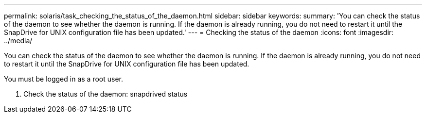 ---
permalink: solaris/task_checking_the_status_of_the_daemon.html
sidebar: sidebar
keywords: 
summary: 'You can check the status of the daemon to see whether the daemon is running. If the daemon is already running, you do not need to restart it until the SnapDrive for UNIX configuration file has been updated.'
---
= Checking the status of the daemon
:icons: font
:imagesdir: ../media/

[.lead]
You can check the status of the daemon to see whether the daemon is running. If the daemon is already running, you do not need to restart it until the SnapDrive for UNIX configuration file has been updated.

You must be logged in as a root user.

. Check the status of the daemon: snapdrived status
